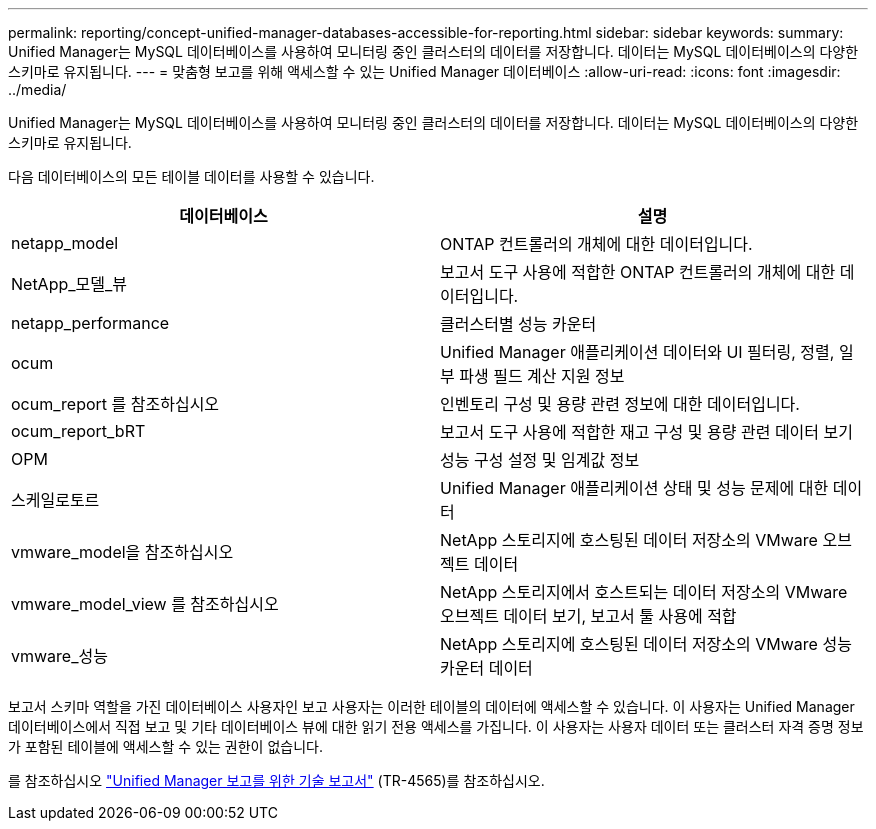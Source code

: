 ---
permalink: reporting/concept-unified-manager-databases-accessible-for-reporting.html 
sidebar: sidebar 
keywords:  
summary: Unified Manager는 MySQL 데이터베이스를 사용하여 모니터링 중인 클러스터의 데이터를 저장합니다. 데이터는 MySQL 데이터베이스의 다양한 스키마로 유지됩니다. 
---
= 맞춤형 보고를 위해 액세스할 수 있는 Unified Manager 데이터베이스
:allow-uri-read: 
:icons: font
:imagesdir: ../media/


[role="lead"]
Unified Manager는 MySQL 데이터베이스를 사용하여 모니터링 중인 클러스터의 데이터를 저장합니다. 데이터는 MySQL 데이터베이스의 다양한 스키마로 유지됩니다.

다음 데이터베이스의 모든 테이블 데이터를 사용할 수 있습니다.

|===
| 데이터베이스 | 설명 


 a| 
netapp_model
 a| 
ONTAP 컨트롤러의 개체에 대한 데이터입니다.



 a| 
NetApp_모델_뷰
 a| 
보고서 도구 사용에 적합한 ONTAP 컨트롤러의 개체에 대한 데이터입니다.



 a| 
netapp_performance
 a| 
클러스터별 성능 카운터



 a| 
ocum
 a| 
Unified Manager 애플리케이션 데이터와 UI 필터링, 정렬, 일부 파생 필드 계산 지원 정보



 a| 
ocum_report 를 참조하십시오
 a| 
인벤토리 구성 및 용량 관련 정보에 대한 데이터입니다.



 a| 
ocum_report_bRT
 a| 
보고서 도구 사용에 적합한 재고 구성 및 용량 관련 데이터 보기



 a| 
OPM
 a| 
성능 구성 설정 및 임계값 정보



 a| 
스케일로토르
 a| 
Unified Manager 애플리케이션 상태 및 성능 문제에 대한 데이터



 a| 
vmware_model을 참조하십시오
 a| 
NetApp 스토리지에 호스팅된 데이터 저장소의 VMware 오브젝트 데이터



 a| 
vmware_model_view 를 참조하십시오
 a| 
NetApp 스토리지에서 호스트되는 데이터 저장소의 VMware 오브젝트 데이터 보기, 보고서 툴 사용에 적합



 a| 
vmware_성능
 a| 
NetApp 스토리지에 호스팅된 데이터 저장소의 VMware 성능 카운터 데이터

|===
보고서 스키마 역할을 가진 데이터베이스 사용자인 보고 사용자는 이러한 테이블의 데이터에 액세스할 수 있습니다. 이 사용자는 Unified Manager 데이터베이스에서 직접 보고 및 기타 데이터베이스 뷰에 대한 읽기 전용 액세스를 가집니다. 이 사용자는 사용자 데이터 또는 클러스터 자격 증명 정보가 포함된 테이블에 액세스할 수 있는 권한이 없습니다.

를 참조하십시오 http://www.netapp.com/us/media/tr-4565.pdf["Unified Manager 보고를 위한 기술 보고서"] (TR-4565)를 참조하십시오.
